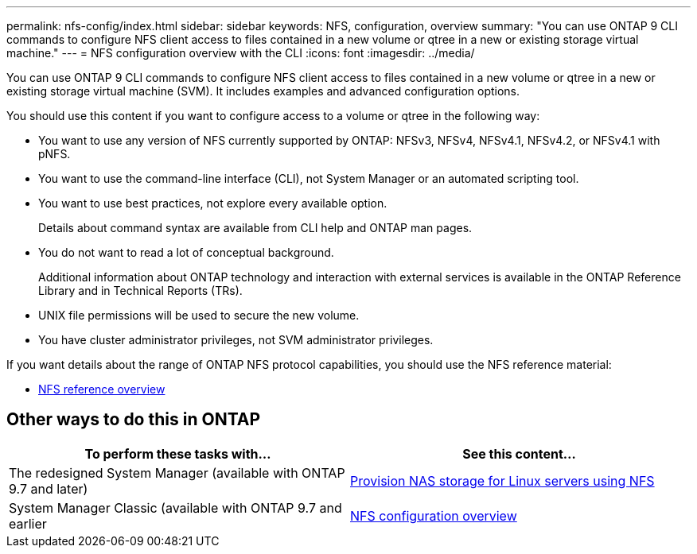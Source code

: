---
permalink: nfs-config/index.html
sidebar: sidebar
keywords: NFS, configuration, overview
summary: "You can use ONTAP 9 CLI commands to configure NFS client access to files contained in a new volume or qtree in a new or existing storage virtual machine."
---
= NFS configuration overview with the CLI
:icons: font
:imagesdir: ../media/

[.lead]
You can use ONTAP 9 CLI commands to configure NFS client access to files contained in a new volume or qtree in a new or existing storage virtual machine (SVM). It includes examples and advanced configuration options.

You should use this content if you want to configure access to a volume or qtree in the following way:

* You want to use any version of NFS currently supported by ONTAP: NFSv3, NFSv4, NFSv4.1, NFSv4.2, or NFSv4.1 with pNFS.
* You want to use the command-line interface (CLI), not System Manager or an automated scripting tool.
* You want to use best practices, not explore every available option.
+
Details about command syntax are available from CLI help and ONTAP man pages.

* You do not want to read a lot of conceptual background.
+
Additional information about ONTAP technology and interaction with external services is available in the ONTAP Reference Library and in Technical Reports (TRs).

* UNIX file permissions will be used to secure the new volume.
* You have cluster administrator privileges, not SVM administrator privileges.

If you want details about the range of ONTAP NFS protocol capabilities, you should use the NFS reference material:

* link:../nfs-admin/index.html[NFS reference overview]

== Other ways to do this in ONTAP

[cols=2,options="header"]
|===
| To perform these tasks with... | See this content...
| The redesigned System Manager (available with ONTAP 9.7 and later) | link:../task_nas_provision_linux_nfs.html[Provision NAS storage for Linux servers using NFS]
| System Manager Classic (available with ONTAP 9.7 and earlier | link:https://docs.netapp.com/us-en/ontap-sm-classic/nfs-config/index.html[NFS configuration overview^]

|===

// 2021-12-13, BURT 1419119
